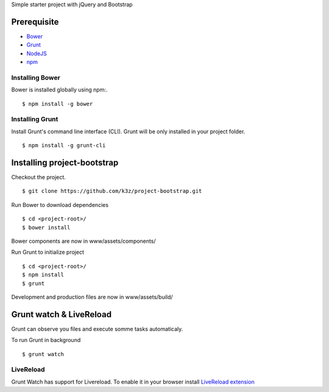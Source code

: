 Simple starter project with jQuery and Bootstrap

Prerequisite
------------

* `Bower <https://github.com/bower/bower>`_
* `Grunt <http://gruntjs.com/getting-started>`_
* `NodeJS <http://nodejs.org/>`_
* `npm <http://npmjs.org/>`_


Installing Bower
^^^^^^^^^^^^^^^^

Bower is installed globally using npm:.

::

    $ npm install -g bower


Installing Grunt
^^^^^^^^^^^^^^^^

Install Grunt's command line interface (CLI). Grunt will be only installed in your project folder.

::

    $ npm install -g grunt-cli


Installing project-bootstrap
----------------------------

Checkout the project.

::

    $ git clone https://github.com/k3z/project-bootstrap.git


Run Bower to download dependencies

::

    $ cd <project-root>/
    $ bower install


Bower components are now in www/assets/components/


Run Grunt to initialize project

::

    $ cd <project-root>/
    $ npm install
    $ grunt


Development and production files are now in www/assets/build/


Grunt watch & LiveReload
------------------------

Grunt can observe you files and execute somme tasks automaticaly.

To run Grunt in background

::

    $ grunt watch


LiveReload
^^^^^^^^^^

Grunt Watch has support for Livereload. To enable it in your browser install `LiveReload extension <http://feedback.livereload.com/knowledgebase/articles/86242-how-do-i-install-and-use-the-browser-extensions->`_

